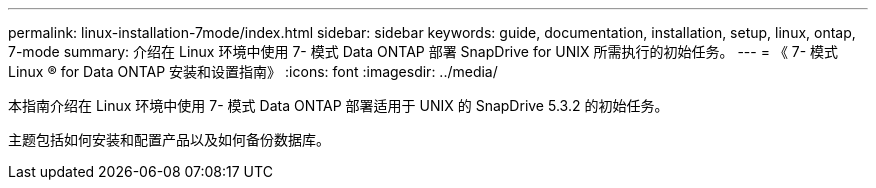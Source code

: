 ---
permalink: linux-installation-7mode/index.html 
sidebar: sidebar 
keywords: guide, documentation, installation, setup, linux, ontap, 7-mode 
summary: 介绍在 Linux 环境中使用 7- 模式 Data ONTAP 部署 SnapDrive for UNIX 所需执行的初始任务。 
---
= 《 7- 模式 Linux ® for Data ONTAP 安装和设置指南》
:icons: font
:imagesdir: ../media/


[role="lead"]
本指南介绍在 Linux 环境中使用 7- 模式 Data ONTAP 部署适用于 UNIX 的 SnapDrive 5.3.2 的初始任务。

主题包括如何安装和配置产品以及如何备份数据库。
